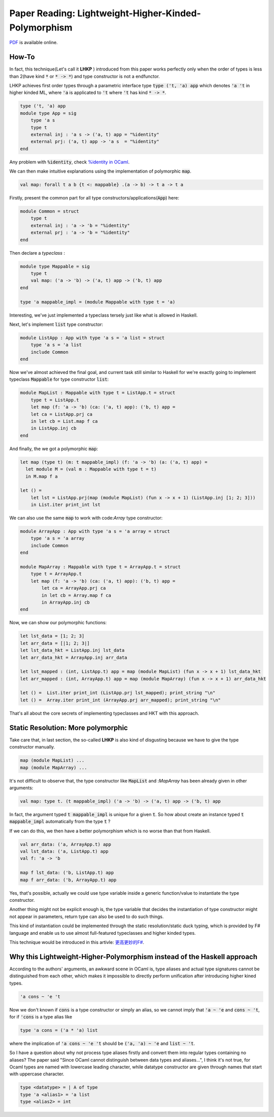 Paper Reading: Lightweight-Higher-Kinded-Polymorphism
==========================================================

`PDF <https://www.cl.cam.ac.uk/~jdy22/papers/lightweight-higher-kinded-polymorphism.pdf>`_ is available online.


How-To
----------------------

In fact, this technique(Let's call it **LHKP** ) introduced from this paper works perfectly only when
the order of types is less than 2(have kind :code:`*` or :code:`* -> *`) and type
constructor is not a endfunctor.

LHKP achieves first order types through a parametric interface type :code:`type ('t, 'a) app` which denotes
:code:`'a 't` in higher kinded ML, where :code:`'a` is applicated to :code:`'t` where :code:`'t` has kind
:code:`* -> *`.

.. code-block :: ocaml

    type ('t, 'a) app
    module type App = sig
        type 'a s
        type t
        external inj : 'a s -> ('a, t) app = "%identity"
        external prj: ('a, t) app -> 'a s  = "%identity"
    end

Any problem with :code:`%identity`, check `%identity in OCaml <https://stackoverflow.com/questions/8482624/ocaml-identity-function>`_.

We can then make intuitive explanations using the implementation of polymorphic :code:`map`.

.. code ::

    val map: forall t a b {t <: mappable} .(a -> b) -> t a -> t a

Firstly, present the common part for all type constructors/applications(:code:`App`) here:

.. code-block :: ocaml

    module Common = struct
        type t
        external inj : 'a -> 'b = "%identity"
        external prj : 'a -> 'b = "%identity"
    end


Then declare a *typeclass* :

.. code-block :: ocaml

    module type Mappable = sig
        type t
        val map: ('a -> 'b) -> ('a, t) app -> ('b, t) app
    end

    type 'a mappable_impl = (module Mappable with type t = 'a)

Interesting, we've just implemented a typeclass tersely just like what is allowed in Haskell.

Next, let's implement :code:`list` type constructor:

.. code-block :: ocaml

    module ListApp : App with type 'a s = 'a list = struct
        type 'a s = 'a list
        include Common
    end

Now we've almost achieved the final goal, and current task still similar to Haskell for
we're exactly going to implement typeclass :code:`Mappable` for type constructor :code:`list`:

.. code-block :: ocaml

    module MapList : Mappable with type t = ListApp.t = struct
        type t = ListApp.t
        let map (f: 'a -> 'b) (ca: ('a, t) app): ('b, t) app =
        let ca = ListApp.prj ca
        in let cb = List.map f ca
        in ListApp.inj cb
    end

And finally, the we got a polymorphic :code:`map`:

.. code-block :: ocaml

    let map (type t) (m: t mappable_impl) (f: 'a -> 'b) (a: ('a, t) app) =
      let module M = (val m : Mappable with type t = t)
      in M.map f a

    let () =
        let lst = ListApp.prj(map (module MapList) (fun x -> x + 1) (ListApp.inj [1; 2; 3]))
        in List.iter print_int lst

We can also use the same :code:`map` to work with code:`Array` type constructor:

.. code-block :: ocaml

    module ArrayApp : App with type 'a s = 'a array = struct
        type 'a s = 'a array
        include Common
    end

    module MapArray : Mappable with type t = ArrayApp.t = struct
        type t = ArrayApp.t
        let map (f: 'a -> 'b) (ca: ('a, t) app): ('b, t) app =
            let ca = ArrayApp.prj ca
            in let cb = Array.map f ca
            in ArrayApp.inj cb
    end

Now, we can show our polymorphic functions:

.. code-block :: ocaml

    let lst_data = [1; 2; 3]
    let arr_data = [|1; 2; 3|]
    let lst_data_hkt = ListApp.inj lst_data
    let arr_data_hkt = ArrayApp.inj arr_data

    let lst_mapped : (int, ListApp.t) app = map (module MapList) (fun x -> x + 1) lst_data_hkt
    let arr_mapped : (int, ArrayApp.t) app = map (module MapArray) (fun x -> x + 1) arr_data_hkt

    let () =  List.iter print_int (ListApp.prj lst_mapped); print_string "\n"
    let () =  Array.iter print_int (ArrayApp.prj arr_mapped); print_string "\n"


That's all about the core secrets of implementing typeclasses and HKT with this approach.



Static Resolution: More polymorphic
----------------------------------------


Take care that, in last section, the so-called **LHKP** is also kind of disgusting because we have to give the type constructor manually.

.. code ::

     map (module MapList) ...
     map (module MapArray) ...


It's not difficult to observe that, the type constructor like :code:`MapList` and :`MapArray` has been
already given in other arguments:

.. code::

    val map: type t. (t mappable_impl) ('a -> 'b) -> ('a, t) app -> ('b, t) app

In fact, the argument typed :code:`t mappable_impl` is unique for a given :code:`t`.
So how about create an instance typed :code:`t mappable_impl` automatically from the type :code:`t` ?

If we can do this, we then have a better polymorphism which is no worse than that from Haskell.

.. code ::

    val arr_data: ('a, ArrayApp.t) app
    val lst_data: ('a, ListApp.t) app
    val f: 'a -> 'b

    map f lst_data: ('b, ListApp.t) app
    map f arr_data: ('b, ArrayApp.t) app

Yes, that's possible, actually we could use type variable inside a generic function/value to
instantiate the type constructor.

Another thing might not be explicit enough is, the type variable that decides the instantiation of
type constructor might not appear in parameters, return type can also be used to do such things.


This kind of instantiation could be implemented through the static resolution/static duck typing,
which is provided by F# language and enable us to use almost full-featured typeclasses and higher kinded types.

This technique would be introduced in this artivle: `更高更妙的F# <./HKT-typeclass-FSharp.html>`_.



Why this Lightweight-Higher-Polymorphism instead of the Haskell approach
--------------------------------------------------------------------------



According to the authors' arguments, an awkward scene in OCaml is, type aliases and actual type signatures cannot be
distinguished from each other, which makes it impossible to directly perform unification
after introducing higher kined types.

.. code-block :: ocaml

    'a cons ~ 'e 't

Now we don't known if :code:`cons` is a type constructor or simply an alias,
so we cannot imply that :code:`'a ~ 'e` and :code:`cons ~ 't`, for if :code:`'cons`
is a type alias like

.. code-block :: ocaml

    type 'a cons = ('a * 'a) list

where the implication of :code:`'a cons ~ 'e 't` should be :code:`('a, 'a) ~ 'e` and
:code:`list ~ 't`.


So I have a question about why not process type aliases firstly and convert them into
regular types containing no aliases? The paper said "Since OCaml cannot distinguish between data types and aliases...",
I think it's not true, for Ocaml types are named with lowercase leading character,
while datatype constructor are given through names that start with uppercase character.

.. code-block :: ocaml

    type <datatype> = | A of type
    type 'a <alias1> = 'a list
    type <alias2> = int